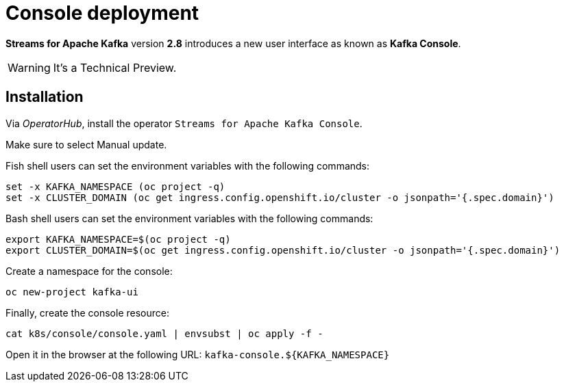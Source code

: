 = Console deployment

**Streams for Apache Kafka** version **2.8** introduces a new user interface as known as **Kafka Console**.

WARNING: It's a Technical Preview.

== Installation

Via _OperatorHub_, install the operator `Streams for Apache Kafka Console`.

Make sure to select Manual update.

Fish shell users can set the environment variables with the following commands:

[source,shell]
----
set -x KAFKA_NAMESPACE (oc project -q)
set -x CLUSTER_DOMAIN (oc get ingress.config.openshift.io/cluster -o jsonpath='{.spec.domain}')
----

Bash shell users can set the environment variables with the following commands:

[source,shell]
----
export KAFKA_NAMESPACE=$(oc project -q)
export CLUSTER_DOMAIN=$(oc get ingress.config.openshift.io/cluster -o jsonpath='{.spec.domain}')
----

Create a namespace for the console:

[source,shell]
----
oc new-project kafka-ui
----

Finally, create the console resource:

[source,shell]
----
cat k8s/console/console.yaml | envsubst | oc apply -f -
----

Open it in the browser at the following URL: `kafka-console.${KAFKA_NAMESPACE}`
